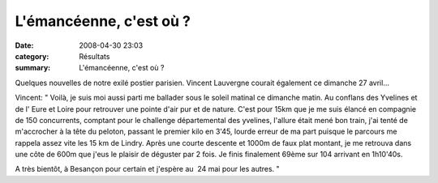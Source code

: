 L'émancéenne, c'est où ?
========================

:date: 2008-04-30 23:03
:category: Résultats
:summary: L'émancéenne, c'est où ?

Quelques nouvelles de notre exilé postier parisien. Vincent Lauvergne courait également ce dimanche 27 avril...

Vincent:  " Voilà, je suis moi aussi parti me ballader sous le soleil matinal ce dimanche matin. Au conflans des Yvelines et de l' Eure et Loire pour retrouver une pointe d'air pur et de nature.
C'est pour 15km que je me suis élancé en compagnie de 150 concurrents, comptant pour le challenge départemental des yvelines, l'allure était mené bon train, j'ai tenté de m'accrocher à la tête du peloton, passant le premier kilo en 3'45, lourde erreur de ma part puisque le parcours me rappela assez vite les 15 km de Lindry.
Après une courte descente et 1000m de faux plat montant, je me retrouva dans une côte de 600m que j'eus le plaisir de déguster par 2 fois.
Je finis finalement 69ème sur 104 arrivant en 1h10'40s.

A très bientôt, à Besançon pour certain et j'espère au  24 mai pour les autres.  "
